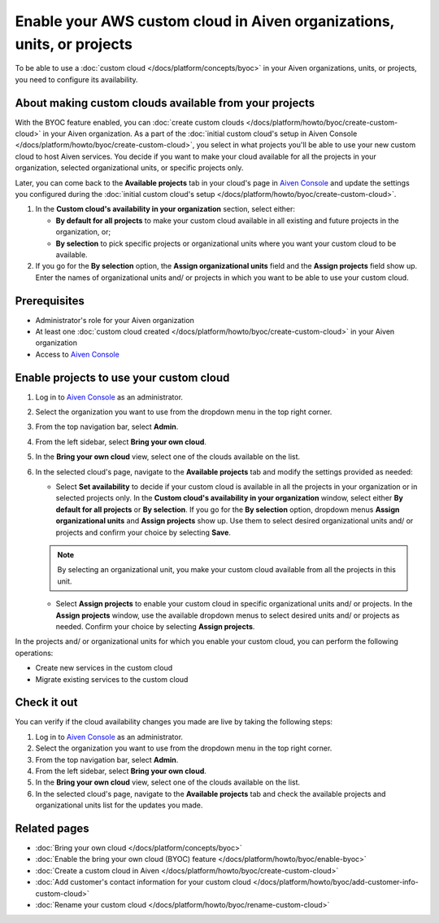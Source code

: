 Enable your AWS custom cloud in Aiven organizations, units, or projects
=======================================================================

To be able to use a :doc:`custom cloud </docs/platform/concepts/byoc>` in your Aiven organizations, units, or projects, you need to configure its availability.

About making custom clouds available from your projects
-------------------------------------------------------

With the BYOC feature enabled, you can :doc:`create custom clouds </docs/platform/howto/byoc/create-custom-cloud>` in your Aiven organization. As a part of the :doc:`initial custom cloud's setup in Aiven Console </docs/platform/howto/byoc/create-custom-cloud>`, you select in what projects you'll be able to use your new custom cloud to host Aiven services. You decide if you want to make your cloud available for all the projects in your organization, selected organizational units, or specific projects only.

Later, you can come back to the **Available projects** tab in your cloud's page in `Aiven Console <https://console.aiven.io/>`_ and update the settings you configured during the :doc:`initial custom cloud's setup </docs/platform/howto/byoc/create-custom-cloud>`.


1. In the **Custom cloud's availability in your organization** section, select either:

   * **By default for all projects** to make your custom cloud available in all existing and future projects in the organization, or;

   * **By selection** to pick specific projects or organizational units where you want your custom cloud to be available.

2. If you go for the **By selection** option, the **Assign organizational units** field and the **Assign projects** field show up. Enter the names of organizational units and/ or projects in which you want to be able to use your custom cloud.

Prerequisites
-------------

* Administrator's role for your Aiven organization
* At least one :doc:`custom cloud created </docs/platform/howto/byoc/create-custom-cloud>` in your Aiven organization
* Access to `Aiven Console <https://console.aiven.io/>`_

Enable projects to use your custom cloud
----------------------------------------

1. Log in to `Aiven Console <https://console.aiven.io/>`_ as an administrator.
2. Select the organization you want to use from the dropdown menu in the top right corner.
3. From the top navigation bar, select **Admin**.
4. From the left sidebar, select **Bring your own cloud**.
5. In the **Bring your own cloud** view, select one of the clouds available on the list.
6. In the selected cloud's page, navigate to the **Available projects** tab and modify the settings provided as needed:
   
   * Select **Set availability** to decide if your custom cloud is available in all the projects in your organization or in selected projects only. In the **Custom cloud's availability in your organization** window, select either **By default for all projects** or **By selection**. If you go for the **By selection** option, dropdown menus **Assign organizational units** and **Assign projects** show up. Use them to select desired organizational units and/ or projects and confirm your choice by selecting **Save**.

   .. note::

      By selecting an organizational unit, you make your custom cloud available from all the projects in this unit.

   * Select **Assign projects** to enable your custom cloud in specific organizational units and/ or projects. In the **Assign projects** window, use the available dropdown menus to select desired units and/ or projects as needed. Confirm your choice by selecting **Assign projects**.

In the projects and/ or organizational units for which you enable your custom cloud, you can perform the following operations:

* Create new services in the custom cloud
* Migrate existing services to the custom cloud

Check it out
------------

You can verify if the cloud availability changes you made are live by taking the following steps:

1. Log in to `Aiven Console <https://console.aiven.io/>`_ as an administrator.
2. Select the organization you want to use from the dropdown menu in the top right corner.
3. From the top navigation bar, select **Admin**.
4. From the left sidebar, select **Bring your own cloud**.
5. In the **Bring your own cloud** view, select one of the clouds available on the list.
6. In the selected cloud's page, navigate to the **Available projects** tab and check the available projects and organizational units list for the updates you made.

Related pages
-------------

* :doc:`Bring your own cloud </docs/platform/concepts/byoc>`
* :doc:`Enable the bring your own cloud (BYOC) feature </docs/platform/howto/byoc/enable-byoc>`
* :doc:`Create a custom cloud in Aiven </docs/platform/howto/byoc/create-custom-cloud>`
* :doc:`Add customer's contact information for your custom cloud </docs/platform/howto/byoc/add-customer-info-custom-cloud>`
* :doc:`Rename your custom cloud </docs/platform/howto/byoc/rename-custom-cloud>`
